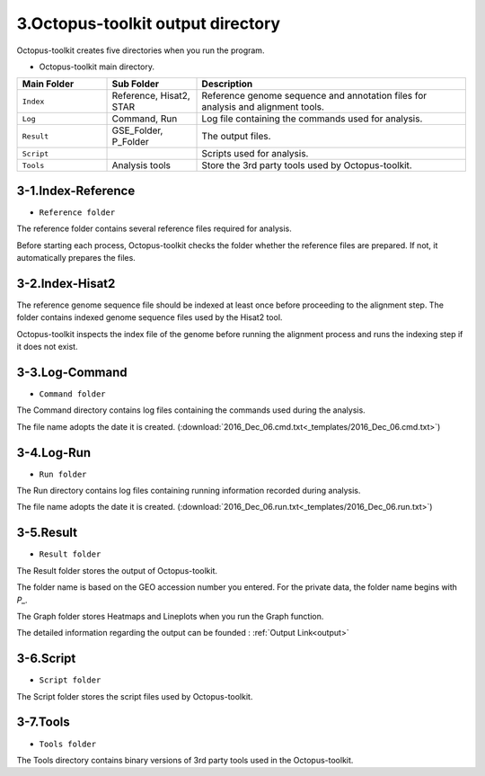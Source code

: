 ==================================
3.Octopus-toolkit output directory
==================================

Octopus-toolkit creates five directories when you run the program.

* Octopus-toolkit main directory.

.. image:: _static/Folder/1.Main_folder.png

.. list-table::
   :widths: 10 10 30
   :header-rows: 1

   * - Main Folder
     - Sub Folder
     - Description
   * - ``Index``
     - Reference, Hisat2, STAR
     - Reference genome sequence and annotation files for analysis and alignment tools.
   * - ``Log``
     - Command, Run
     - Log file containing the commands used for analysis.
   * - ``Result``
     - GSE_Folder, P_Folder
     - The output files.
   * - ``Script``
     - 
     - Scripts used for analysis.
   * - ``Tools``
     - Analysis tools
     - Store the 3rd party tools used by Octopus-toolkit.

3-1.Index-Reference
^^^^^^^^^^^^^^^^^^^

* ``Reference folder``

.. image:: _static/Folder/2.Reference_folder.png

The reference folder contains several reference files required for analysis.

Before starting each process, Octopus-toolkit checks the folder whether the reference files are prepared. If not, it automatically prepares the files.

3-2.Index-Hisat2
^^^^^^^^^^^^^^^^

.. image:: _static/Folder/3.Hisat2_folder.png

The reference genome sequence file should be indexed at least once before proceeding to the alignment step. The folder contains indexed genome sequence files used by the Hisat2 tool.

Octopus-toolkit inspects the index file of the genome before running the alignment process and runs the indexing step if it does not exist.

3-3.Log-Command
^^^^^^^^^^^^^^^

* ``Command folder``

.. image:: _static/Folder/4.Command_folder.png

The Command directory contains log files containing the commands used during the analysis. 

The file name adopts the date it is created. (:download:`2016_Dec_06.cmd.txt<_templates/2016_Dec_06.cmd.txt>`)

3-4.Log-Run
^^^^^^^^^^^

* ``Run folder``

.. image:: _static/Folder/5.Run_folder.png

The Run directory contains log files containing running information recorded during analysis.

The file name adopts the date it is created. (:download:`2016_Dec_06.run.txt<_templates/2016_Dec_06.run.txt>`)

3-5.Result
^^^^^^^^^^

* ``Result folder``

.. image:: _static/Folder/6.Result_folder.png

The Result folder stores the output of Octopus-toolkit.

The folder name is based on the GEO accession number you entered. For the private data, the folder name begins with `P_.`

The Graph folder stores Heatmaps and Lineplots when you run the Graph function. 

The detailed information regarding the output can be founded : :ref:`Output Link<output>`

3-6.Script
^^^^^^^^^^

* ``Script folder``

.. image:: _static/Folder/7.Script_folder.png

The Script folder stores the script files used by Octopus-toolkit.

3-7.Tools
^^^^^^^^^

* ``Tools folder``

.. image:: _static/Folder/8.Tools_folder.png

The Tools directory contains binary versions of 3rd party tools used in the Octopus-toolkit.


